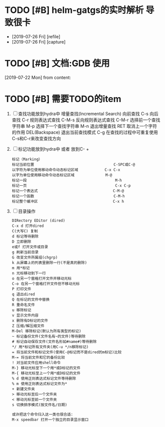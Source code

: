 #+STARTUP: overview
* TODO [#B] helm-gatgs的实时解析 导致很卡
  - [2019-07-26 Fri] [refile]
  - [2019-07-26 Fri] [capture]
* TODO [#B] 文档:GDB 使用
  SCHEDULED: <2019-07-29 Mon>
  [2019-07-22 Mon] from 
  content:
* TODO [#B] 需要TODO的item
  SCHEDULED: <2019-07-26 Fri>
  1. [ ] 查找功能放到hydra中
     增量查找(Incremental Search)
     向前查找                                        C-s
     向后查找                                        C-r
     规则表达式查找                                  C-M-s
     反向规则表达式查找                              C-M-r
     选择前一个查找字符串                            M-p
     选择下一个查找字符串                            M-n
     退出增量查找                                    RET
     取消上一个字符的作用                            DEL(Backspace)
     退出当前查找模式                                C-g
     在查找的过程中可重复使用C-s和C-r来改变查找方向
  2. [ ] 标记功能放到hydra中 或者 放到C- +
     #+BEGIN_EXAMPLE
     标记（Marking）
     标记当前位置                                    C-SPC或C-@
     以字符为单位使用移动命令动态标记区域            C-x C-x
     以字为单位使用移动命令动态标记区域              M-@
     标记一段                                        M-h
     标记一页                                        C-x C-p
     标记一个表达式                                  C-M-@
     标记一个函数                                    C-M-h
     标记整个缓冲区                                  C-x h
     #+END_EXAMPLE
  3. [ ] 目录操作
     #+BEGIN_EXAMPLE
     DIRectory EDitor (dired) 
     C-x d 打开dired 
     C(大写C) 复制 
     d 标记等待删除 
     D 立即删除 
     e或f 打开文件或目录 
     g 刷新当前目录 
     G 改变文件所属组(chgrp) 
     k 从屏幕上的列表里删除一行(不是真的删除) 
     m 用*标记 
     n 光标移动到下一行 
     o 在另一个窗格打开文件并移动光标 
     C-o 在另一个窗格打开文件但不移动光标 
     P 打印文件 
     q 退出dired 
     Q 在标记的文件中替换 
     R 重命名文件 
     u 移除标记 
     v 显示文件内容 
     x 删除有D标记的文件 
     Z 压缩/解压缩文件 
     M-Del 移除标记(默认为所有类型的标记) 
     ~ 标记备份文件(文件名有~的文件)等待删除 
     # 标记自动保存文件(文件名形如#name#)等待删除 
     */ 用*标记所有文件夹(用C-u */n移除标记) 
     = 将当前文件和标记文件(使用C-@标记而不是dired的m标记)比较 
     M-= 将当前文件和它的备份比较 
     ! 对当前文件应用shell命令 
     M-} 移动光标至下一个用*或D标记的文件 
     M-{ 移动光标至上一个用*或D标记的文件 
     % d 使用正则表达式标记文件等待删除 
     % m 使用正则表达式标记文件为* 
     + 新建文件夹 
     > 移动光标至后一个文件夹 
     < 移动光标至前一个文件夹 
     s 切换排序模式(按文件名/日期) 

     或许把这个命令归入这一类也很合适: 
     M-x speedbar 打开一个独立的目录显示窗口 
     #+END_EXAMPLE
